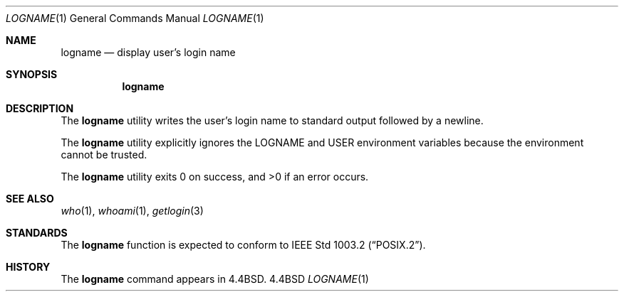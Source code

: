 .\" Copyright (c) 1991, 1993
.\"	The Regents of the University of California.  All rights reserved.
.\"
.\" This code is derived from software contributed to Berkeley by
.\" the Institute of Electrical and Electronics Engineers, Inc.
.\"
.\" %sccs.include.redist.roff%
.\"
.\"	@(#)logname.1	8.1 (Berkeley) 6/9/93
.\"
.Dd ""
.Dt LOGNAME 1
.Os BSD 4.4
.Sh NAME
.Nm logname
.Nd display user's login name
.Sh SYNOPSIS
.Nm logname
.Sh DESCRIPTION
The
.Nm logname
utility writes the user's login name to standard output followed by
a newline.
.Pp
The
.Nm logname
utility explicitly ignores the
.Ev LOGNAME
and
.Ev USER
environment variables
because the environment cannot be trusted.
.Pp
The
.Nm logname
utility exits 0 on success, and >0 if an error occurs.
.Sh SEE ALSO
.Xr who 1 ,
.Xr whoami 1 ,
.Xr getlogin 3
.Sh STANDARDS
The
.Nm logname
function is expected to conform to
.St -p1003.2 .
.Sh HISTORY
The
.Nm
command appears in
.Bx 4.4 .

